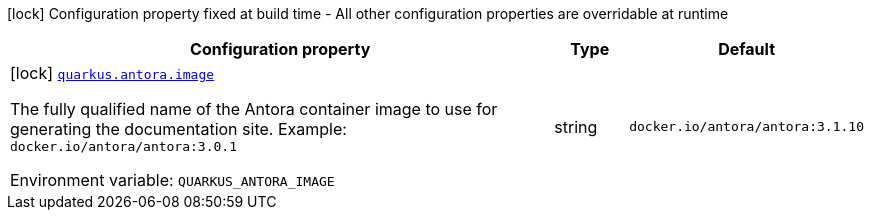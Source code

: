[.configuration-legend]
icon:lock[title=Fixed at build time] Configuration property fixed at build time - All other configuration properties are overridable at runtime
[.configuration-reference.searchable, cols="80,.^10,.^10"]
|===

h|[.header-title]##Configuration property##
h|Type
h|Default

a|icon:lock[title=Fixed at build time] [[quarkus-antora_quarkus-antora-image]] [.property-path]##link:#quarkus-antora_quarkus-antora-image[`quarkus.antora.image`]##
ifdef::add-copy-button-to-config-props[]
config_property_copy_button:+++quarkus.antora.image+++[]
endif::add-copy-button-to-config-props[]


[.description]
--
The fully qualified name of the Antora container image to use for generating the documentation site.
Example: `docker.io/antora/antora:3.0.1`


ifdef::add-copy-button-to-env-var[]
Environment variable: env_var_with_copy_button:+++QUARKUS_ANTORA_IMAGE+++[]
endif::add-copy-button-to-env-var[]
ifndef::add-copy-button-to-env-var[]
Environment variable: `+++QUARKUS_ANTORA_IMAGE+++`
endif::add-copy-button-to-env-var[]
--
|string
|`+++docker.io/antora/antora:3.1.10+++`

|===

